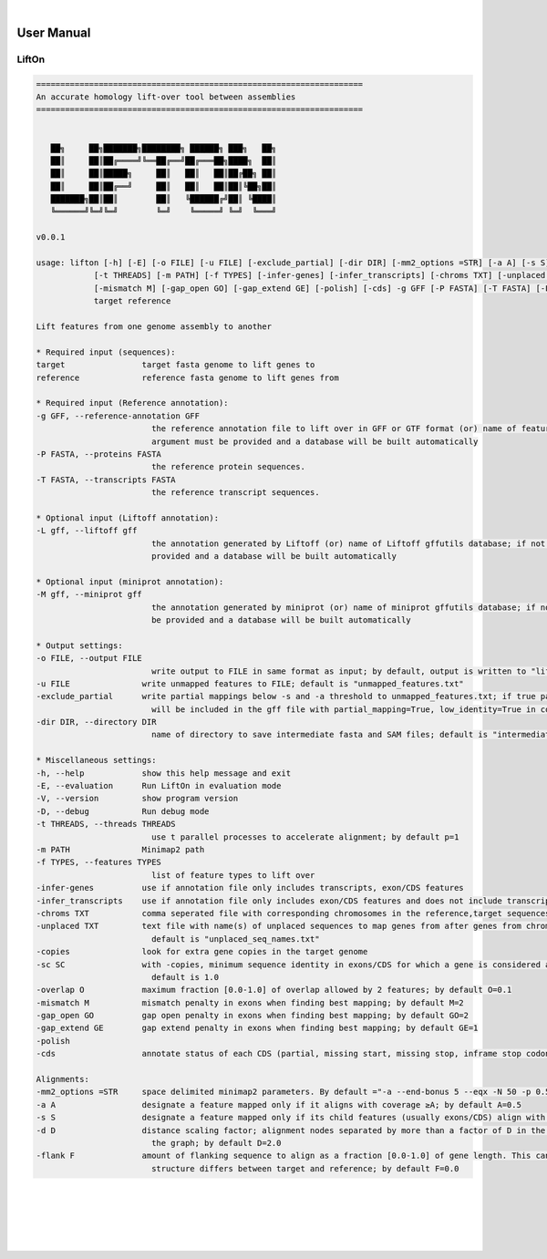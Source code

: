 
|

User Manual 
=======================

LiftOn
---------------------------------

.. code-block:: text

      ====================================================================
      An accurate homology lift-over tool between assemblies
      ====================================================================


         ██╗     ██╗███████╗████████╗ ██████╗ ███╗   ██╗
         ██║     ██║██╔════╝╚══██╔══╝██╔═══██╗████╗  ██║
         ██║     ██║█████╗     ██║   ██║   ██║██╔██╗ ██║
         ██║     ██║██╔══╝     ██║   ██║   ██║██║╚██╗██║
         ███████╗██║██║        ██║   ╚██████╔╝██║ ╚████║
         ╚══════╝╚═╝╚═╝        ╚═╝    ╚═════╝ ╚═╝  ╚═══╝

      v0.0.1

      usage: lifton [-h] [-E] [-o FILE] [-u FILE] [-exclude_partial] [-dir DIR] [-mm2_options =STR] [-a A] [-s S] [-d D] [-flank F] [-V] [-D]
                  [-t THREADS] [-m PATH] [-f TYPES] [-infer-genes] [-infer_transcripts] [-chroms TXT] [-unplaced TXT] [-copies] [-sc SC] [-overlap O]
                  [-mismatch M] [-gap_open GO] [-gap_extend GE] [-polish] [-cds] -g GFF [-P FASTA] [-T FASTA] [-L gff] [-M gff]
                  target reference

      Lift features from one genome assembly to another

      * Required input (sequences):
      target                target fasta genome to lift genes to
      reference             reference fasta genome to lift genes from

      * Required input (Reference annotation):
      -g GFF, --reference-annotation GFF
                              the reference annotation file to lift over in GFF or GTF format (or) name of feature database; if not specified, the -g
                              argument must be provided and a database will be built automatically
      -P FASTA, --proteins FASTA
                              the reference protein sequences.
      -T FASTA, --transcripts FASTA
                              the reference transcript sequences.

      * Optional input (Liftoff annotation):
      -L gff, --liftoff gff
                              the annotation generated by Liftoff (or) name of Liftoff gffutils database; if not specified, the -liftoff argument must be
                              provided and a database will be built automatically

      * Optional input (miniprot annotation):
      -M gff, --miniprot gff
                              the annotation generated by miniprot (or) name of miniprot gffutils database; if not specified, the -miniprot argument must
                              be provided and a database will be built automatically

      * Output settings:
      -o FILE, --output FILE
                              write output to FILE in same format as input; by default, output is written to "lifton.gff3"
      -u FILE               write unmapped features to FILE; default is "unmapped_features.txt"
      -exclude_partial      write partial mappings below -s and -a threshold to unmapped_features.txt; if true partial/low sequence identity mappings
                              will be included in the gff file with partial_mapping=True, low_identity=True in comments
      -dir DIR, --directory DIR
                              name of directory to save intermediate fasta and SAM files; default is "intermediate_files"

      * Miscellaneous settings:
      -h, --help            show this help message and exit
      -E, --evaluation      Run LiftOn in evaluation mode
      -V, --version         show program version
      -D, --debug           Run debug mode
      -t THREADS, --threads THREADS
                              use t parallel processes to accelerate alignment; by default p=1
      -m PATH               Minimap2 path
      -f TYPES, --features TYPES
                              list of feature types to lift over
      -infer-genes          use if annotation file only includes transcripts, exon/CDS features
      -infer_transcripts    use if annotation file only includes exon/CDS features and does not include transcripts/mRNA
      -chroms TXT           comma seperated file with corresponding chromosomes in the reference,target sequences
      -unplaced TXT         text file with name(s) of unplaced sequences to map genes from after genes from chromosomes in chroms.txt are mapped;
                              default is "unplaced_seq_names.txt"
      -copies               look for extra gene copies in the target genome
      -sc SC                with -copies, minimum sequence identity in exons/CDS for which a gene is considered a copy; must be greater than -s;
                              default is 1.0
      -overlap O            maximum fraction [0.0-1.0] of overlap allowed by 2 features; by default O=0.1
      -mismatch M           mismatch penalty in exons when finding best mapping; by default M=2
      -gap_open GO          gap open penalty in exons when finding best mapping; by default GO=2
      -gap_extend GE        gap extend penalty in exons when finding best mapping; by default GE=1
      -polish
      -cds                  annotate status of each CDS (partial, missing start, missing stop, inframe stop codon)

      Alignments:
      -mm2_options =STR     space delimited minimap2 parameters. By default ="-a --end-bonus 5 --eqx -N 50 -p 0.5"
      -a A                  designate a feature mapped only if it aligns with coverage ≥A; by default A=0.5
      -s S                  designate a feature mapped only if its child features (usually exons/CDS) align with sequence identity ≥S; by default S=0.5
      -d D                  distance scaling factor; alignment nodes separated by more than a factor of D in the target genome will not be connected in
                              the graph; by default D=2.0
      -flank F              amount of flanking sequence to align as a fraction [0.0-1.0] of gene length. This can improve gene alignment where gene
                              structure differs between target and reference; by default F=0.0



|
|
|
|
|


.. image:: ../_images/jhu-logo-dark.png
   :alt: My Logo
   :class: logo, header-image only-light
   :align: center

.. image:: ../_images/jhu-logo-white.png
   :alt: My Logo
   :class: logo, header-image only-dark
   :align: center
